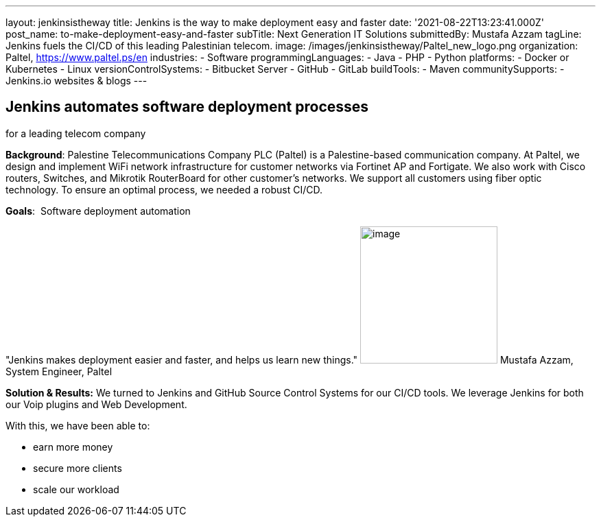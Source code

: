 ---
layout: jenkinsistheway
title: Jenkins is the way to make deployment easy and faster
date: '2021-08-22T13:23:41.000Z'
post_name: to-make-deployment-easy-and-faster
subTitle: Next Generation IT Solutions
submittedBy: Mustafa Azzam
tagLine: Jenkins fuels the CI/CD of this leading Palestinian telecom.
image: /images/jenkinsistheway/Paltel_new_logo.png
organization: Paltel, https://www.paltel.ps/en
industries:
  - Software
programmingLanguages:
  - Java
  - PHP
  - Python
platforms:
  - Docker or Kubernetes
  - Linux
versionControlSystems:
  - Bitbucket Server
  - GitHub
  - GitLab
buildTools:
  - Maven
communitySupports:
  - Jenkins.io websites & blogs
---





== Jenkins automates software deployment processes +
for a leading telecom company

*Background*: Palestine Telecommunications Company PLC (Paltel) is a Palestine-based communication company. At Paltel, we design and implement WiFi network infrastructure for customer networks via Fortinet AP and Fortigate. We also work with Cisco routers, Switches, and Mikrotik RouterBoard for other customer's networks. We support all customers using fiber optic technology. To ensure an optimal process, we needed a robust CI/CD.

*Goals*:  Software deployment automation

"Jenkins makes deployment easier and faster, and helps us learn new things." image:/images/jenkinsistheway/mustafah.jpeg[image,width=200,height=200] Mustafa Azzam, System Engineer, Paltel

*Solution & Results:* We turned to Jenkins and GitHub Source Control Systems for our CI/CD tools. We leverage Jenkins for both our Voip plugins and Web Development.

With this, we have been able to:

* earn more money
* secure more clients
* scale our workload
